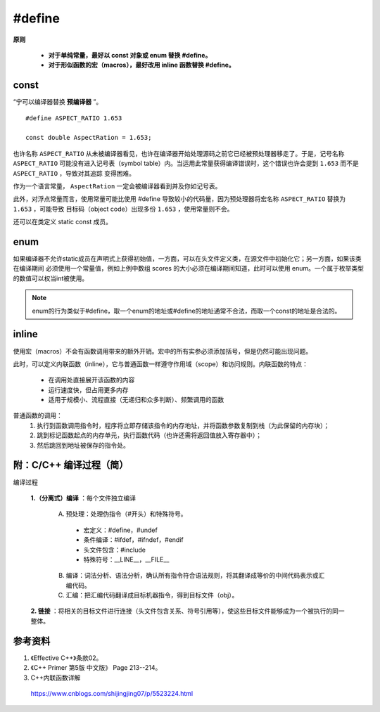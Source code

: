#define
============

.. highlight:: cpp

**原则**

  - **对于单纯常量，最好以 const 对象或 enum 替换 #define。**

  - **对于形似函数的宏（macros），最好改用 inline 函数替换 #define。**


const
----------

“宁可以编译器替换 **预编译器** ”。

::

  #define ASPECT_RATIO 1.653

  const double AspectRation = 1.653;

也许名称 ``ASPECT_RATIO`` 从未被编译器看见，也许在编译器开始处理源码之前它已经被预处理器移走了。于是，记号名称 ``ASPECT_RATIO``
可能没有进入记号表（symbol table）内。当运用此常量获得编译错误时，这个错误也许会提到  ``1.653`` 而不是 ``ASPECT_RATIO`` ，导致对其追踪
变得困难。

作为一个语言常量， ``AspectRation`` 一定会被编译器看到并及你如记号表。

此外，对浮点常量而言，使用常量可能比使用 #define 导致较小的代码量，因为预处理器将宏名称 ``ASPECT_RATIO`` 替换为  ``1.653`` ，可能导致
目标码（object code）出现多份 ``1.653`` ，使用常量则不会。

还可以在类定义 static const 成员。

.. code-block:: cpp
  :linenos:

  class Player
  {
  private:
    static const int NumTurns = 5; // 常量声明（不是定义）
    int scores[NumTurns]; // 使用该常量
  }


enum
----------

如果编译器不允许static成员在声明式上获得初始值，一方面，可以在头文件定义类，在源文件中初始化它；另一方面，如果该类在编译期间
必须使用一个常量值，例如上例中数组 scores 的大小必须在编译期间知道，此时可以使用 enum。一个属于枚举类型的数值可以权当int被使用。


.. code-block:: cpp
  :linenos:

  class Player
  {
  private:
    enum {NumTurns = 5}; // NumTurns 成为数值 5 的一个记号。
    int scores[NumTurns]; // 使用该常量
  }

.. note::

  enum的行为类似于#define，取一个enum的地址或#define的地址通常不合法，而取一个const的地址是合法的。


inline
-------------

使用宏（macros）不会有函数调用带来的额外开销。宏中的所有实参必须添加括号，但是仍然可能出现问题。

此时，可以定义内联函数（inline），它与普通函数一样遵守作用域（scope）和访问规则。内联函数的特点：

  - 在调用处直接展开该函数的内容

  - 运行速度快，但占用更多内存

  - 适用于规模小、流程直接（无递归和众多判断）、频繁调用的函数


普通函数的调用：
  1. 执行到函数调用指令时，程序将立即存储该指令的内存地址，并将函数参数复制到栈（为此保留的内存块）；
  #. 跳到标记函数起点的内存单元，执行函数代码（也许还需将返回值放入寄存器中）；
  #. 然后跳回到地址被保存的指令处。


.. code-block:: cpp
  :linenos:

  #include <iostream>
  using namespace std;

  #define CALL_WITH_MAX(a, b) f((a)>(b)? (a):(b))

  #define MAX_COMP_1(a, b) (a)>(b)? (a):(b)

  #define MAX_COMP_2(a, b) ((a)>(b)? (a):(b)) // 有外层括号

  template<class T>
  void f(T elem)
  {
    cout << "max out: " <<  elem << endl;
  }

  template<class T>
  inline void CallWithMax(const T& a, const T& b) // 形参使用常量引用，因为不知道 T 的具体类型，比较安全
  {
    f(a > b ? a : b);
  }

  int main(int argc, char ** argv)
  {
    int a = 5, b = 0;
    CALL_WITH_MAX(++a, b); // a 自增2次，变为7（++a > b => ++a）
    cout << a << endl;
    CALL_WITH_MAX(++a, b+10); // a 自增1次，变为8（++a < b => b）
    cout << a << endl;

    f(-10 + MAX_COMP_1(a, b)); // -10 + a > b ? a : b; 结果为 0
    f(-10 + MAX_COMP_2(a, b));// -10 + (a > b ? a : b); 结果为 -10 + 8 = -2

    CallWithMax(a, b); // 8

    return 0;
  }


附：C/C++ 编译过程（简）
-------------------------

编译过程

  **1.（分离式）编译** ：每个文件独立编译

    A. 预处理：处理伪指令（#开头）和特殊符号。

      - 宏定义：#define，#undef
      - 条件编译：#ifdef，#ifndef，#endif
      - 头文件包含：#include
      - 特殊符号：__LINE__，__FILE__

    B. 编译：词法分析、语法分析，确认所有指令符合语法规则，将其翻译成等价的中间代码表示或汇编代码。

    C. 汇编：把汇编代码翻译成目标机器指令，得到目标文件（obj）。


  **2. 链接** ：将相关的目标文件进行连接（头文件包含关系、符号引用等），使这些目标文件能够成为一个被执行的同一整体。



参考资料
------------

1. 《Effective C++》条款02。

2. 《C++ Primer 第5版 中文版》 Page 213--214。

3. C++内联函数详解

  https://www.cnblogs.com/shijingjing07/p/5523224.html

